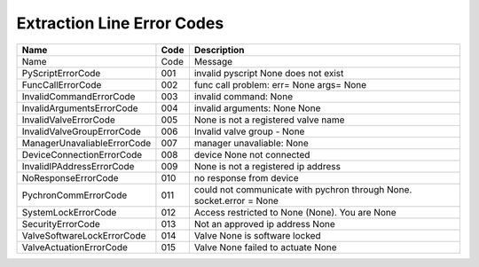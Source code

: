 ===========================
Extraction Line Error Codes
===========================


=============================  ====== =====================================================================
Name                           Code   Description
=============================  ====== =====================================================================
Name                           Code   Message
PyScriptErrorCode              001    invalid pyscript None does not exist
FuncCallErrorCode              002    func call problem: err= None args= None
InvalidCommandErrorCode        003    invalid command: None
InvalidArgumentsErrorCode      004    invalid arguments: None None
InvalidValveErrorCode          005    None is not a registered valve name
InvalidValveGroupErrorCode     006    Invalid valve group - None
ManagerUnavaliableErrorCode    007    manager unavaliable: None
DeviceConnectionErrorCode      008    device None not connected
InvalidIPAddressErrorCode      009    None is not a registered ip address
NoResponseErrorCode            010    no response from device
PychronCommErrorCode           011    could not communicate with pychron through None. socket.error = None
SystemLockErrorCode            012    Access restricted to None (None). You are None
SecurityErrorCode              013    Not an approved ip address None
ValveSoftwareLockErrorCode     014    Valve None is software locked
ValveActuationErrorCode        015    Valve None failed to actuate None
=============================  ====== =====================================================================

.. _pychron_comm_err:
.. describe:: PychronCommErrorCode       

.. _invalid_args_err:
.. describe:: InvalidArgumentsErrorCode  

.. _manager_unavailable_err:
.. describe:: ManagerUnavaliableErrorCode

.. _invalid_valve_grp_err:
.. describe:: InvalidValveGroupErrorCode 

.. _invalid_valve_err:
.. describe:: InvalidValveErrorCode    

.. _device_connection_err:
.. describe:: DeviceConnectionErrorCode  

.. _valve_actuation_err:
.. describe:: ValveActuationErrorCode    

.. _func_call_err:
.. describe:: FuncCallErrorCode          

.. _invalid_command_err:
.. describe:: InvalidCommandErrorCode    

.. _security_err:
.. describe:: SecurityErrorCode          

.. _pyscript_err:
.. describe:: PyScriptErrorCode          

.. _invalid_ip_address_err:
.. describe:: InvalidIPAddressErrorCode  

.. _valve_soft_lock_err:
.. describe:: ValveSoftwareLockErrorCode 

.. _no_response_err:
.. describe:: NoResponseErrorCode        

.. _system_lock_err:
.. describe:: SystemLockErrorCode        
